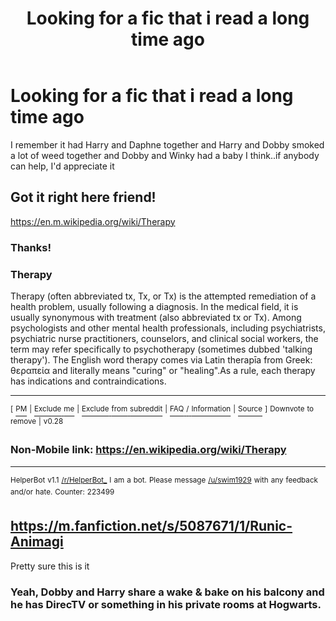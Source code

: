 #+TITLE: Looking for a fic that i read a long time ago

* Looking for a fic that i read a long time ago
:PROPERTIES:
:Author: beans1293
:Score: 3
:DateUnix: 1540738702.0
:DateShort: 2018-Oct-28
:FlairText: Fic Search
:END:
I remember it had Harry and Daphne together and Harry and Dobby smoked a lot of weed together and Dobby and Winky had a baby I think..if anybody can help, I'd appreciate it


** Got it right here friend!

[[https://en.m.wikipedia.org/wiki/Therapy]]
:PROPERTIES:
:Author: MrTomRiddle
:Score: 13
:DateUnix: 1540739653.0
:DateShort: 2018-Oct-28
:END:

*** Thanks!
:PROPERTIES:
:Author: beans1293
:Score: 4
:DateUnix: 1540740009.0
:DateShort: 2018-Oct-28
:END:


*** *Therapy*

Therapy (often abbreviated tx, Tx, or Tx) is the attempted remediation of a health problem, usually following a diagnosis. In the medical field, it is usually synonymous with treatment (also abbreviated tx or Tx). Among psychologists and other mental health professionals, including psychiatrists, psychiatric nurse practitioners, counselors, and clinical social workers, the term may refer specifically to psychotherapy (sometimes dubbed 'talking therapy'). The English word therapy comes via Latin therapīa from Greek: θεραπεία and literally means "curing" or "healing".As a rule, each therapy has indications and contraindications.

--------------

^{[} [[https://www.reddit.com/message/compose?to=kittens_from_space][^{PM}]] ^{|} [[https://reddit.com/message/compose?to=WikiTextBot&message=Excludeme&subject=Excludeme][^{Exclude} ^{me}]] ^{|} [[https://np.reddit.com/r/HPfanfiction/about/banned][^{Exclude} ^{from} ^{subreddit}]] ^{|} [[https://np.reddit.com/r/WikiTextBot/wiki/index][^{FAQ} ^{/} ^{Information}]] ^{|} [[https://github.com/kittenswolf/WikiTextBot][^{Source}]] ^{]} ^{Downvote} ^{to} ^{remove} ^{|} ^{v0.28}
:PROPERTIES:
:Author: WikiTextBot
:Score: 3
:DateUnix: 1540739661.0
:DateShort: 2018-Oct-28
:END:


*** Non-Mobile link: [[https://en.wikipedia.org/wiki/Therapy]]

--------------

^{HelperBot} ^{v1.1} ^{[[/r/HelperBot_]]} ^{I} ^{am} ^{a} ^{bot.} ^{Please} ^{message} ^{[[/u/swim1929]]} ^{with} ^{any} ^{feedback} ^{and/or} ^{hate.} ^{Counter:} ^{223499}
:PROPERTIES:
:Author: HelperBot_
:Score: 1
:DateUnix: 1540739659.0
:DateShort: 2018-Oct-28
:END:


** [[https://m.fanfiction.net/s/5087671/1/Runic-Animagi]]

Pretty sure this is it
:PROPERTIES:
:Author: The_Rusty_Knife
:Score: 2
:DateUnix: 1540745074.0
:DateShort: 2018-Oct-28
:END:

*** Yeah, Dobby and Harry share a wake & bake on his balcony and he has DirecTV or something in his private rooms at Hogwarts.
:PROPERTIES:
:Author: jeffala
:Score: 2
:DateUnix: 1540749019.0
:DateShort: 2018-Oct-28
:END:

